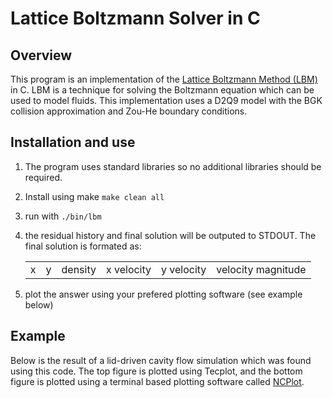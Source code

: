 * Lattice Boltzmann Solver in C
** Overview
This program is an implementation of the [[https://en.wikipedia.org/wiki/Lattice_Boltzmann_methods][Lattice Boltzmann Method
(LBM)]] in C. LBM is a technique for solving the Boltzmann equation
which can be used to model fluids. This implementation uses a D2Q9 model
with the BGK collision approximation and Zou-He boundary conditions.
** Installation and use
   1. The program uses standard libraries so no additional libraries
      should be required.
   2. Install using make ~make clean all~
   3. run with ~./bin/lbm~
   4. the residual history and final solution will be outputed to
      STDOUT. The final solution is formated as:
      |x|y|density|x velocity|y velocity|velocity magnitude|
   5. plot the answer using your prefered plotting software (see
      example below)
** Example
Below is the result of a lid-driven cavity flow simulation which was
found using this code. The top figure is plotted using Tecplot,
and the bottom figure is plotted using a terminal based plotting
software called [[https://github.com/conquerus/ncplot][NCPlot]].

[[file:./example/example_tecplot.png]][[file:./example/example_ncplot.png]]


   
      
      

     
     
    
   
